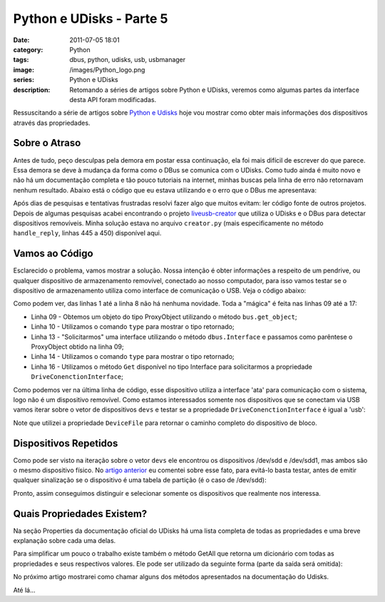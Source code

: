 Python e UDisks - Parte 5
#########################
:date: 2011-07-05 18:01
:category: Python
:tags: dbus, python, udisks, usb, usbmanager
:image: /images/Python_logo.png
:series: Python e UDisks
:description: Retomando a séries de artigos sobre Python e UDisks, veremos como algumas partes da interface desta API foram modificadas.

Ressuscitando a série de artigos sobre `Python e Udisks`_ hoje vou mostrar como obter mais informações dos dispositivos através das propriedades.

.. image:: {filename}/images/python.png
        :target: {filename}/images/python.png
        :align: center
        :alt: Python Logo

Sobre o Atraso
--------------

Antes de tudo, peço desculpas pela demora em postar essa continuação, ela foi mais difícil de escrever do que parece. Essa demora se deve à mudança da forma como o DBus se comunica com o UDisks. Como tudo ainda é muito novo e não há um documentação completa e tão pouco tutoriais na internet, minhas buscas pela linha de erro não retornavam nenhum resultado. Abaixo está o código que eu estava utilizando e o erro que o DBus me apresentava:

.. more

.. code-block:: python
    :linenos: table

    >>> import dbus
    >>>
    >>> bus = dbus.SystemBus()
    >>> proxy = bus.get_object("org.freedesktop.UDisks",
    ...    "/org/freedesktop/UDisks")
    ...
    >>> iface = dbus.Interface(proxy, "org.freedesktop.UDisks")
    >>>
    >>> devs = iface.EnumerateDevices()
    >>> print devs
    >>>
    >>> device = devs[14]
    >>> volume_obj = bus.get_object("org.freedesktop.UDisks", device)
    >>> volume = dbus.Interface(volume_obj, "org.freedesktop.UDisks.Device")
    >>> volume_obj.Get('','DriveConnectionInterface')
    dbus.exceptions.DBusException: org.freedesktop.DBus.Error.AccessDenied:
    Rejected send message, 4 matched rules; type="method_call", sender=":1.60"
    (uid=1000 pid=19165 comm="/usr/bin/python2 ./test-me ") interface="(unset)"
    member="Get" error name="(unset)" requested_reply="0" destination=":1.19"
    (uid=0 pid=1010 comm="/usr/lib/udisks/udisks-daemon ")

.. role:: strike

Após dias de pesquisas e tentativas frustradas resolvi fazer algo que muitos evitam: ler código fonte de outros projetos. Depois de algumas pesquisas acabei encontrando o projeto `liveusb-creator`_ que utiliza o UDisks e o DBus para detectar dispositivos removíveis. Minha solução estava no arquivo ``creator.py`` (mais especificamente no método ``handle_reply``, linhas 445 a 450) :strike:`disponível aqui`.

Vamos ao Código
---------------

Esclarecido o problema, vamos mostrar a solução. Nossa intenção é obter informações a respeito de um pendrive, ou qualquer dispositivo de armazenamento removível, conectado ao nosso computador, para isso vamos testar se o dispositivo de armazenamento utiliza como interface de comunicação o USB. Veja o código abaixo:

.. code-block:: python
    :linenos: table

    >>> import dbus
    >>>
    >>> bus = dbus.SystemBus()
    >>> proxy = bus.get_object("org.freedesktop.UDisks",
    ...     "/org/freedesktop/UDisks")
    ...
    >>> iface = dbus.Interface(proxy, "org.freedesktop.UDisks")
    >>>
    >>> devs = iface.EnumerateDevices()
    >>>
    >>> dev_obj = bus.get_object("org.freedesktop.UDisks", devs[0])
    >>> type(dev_obj)
    <class 'dbus.proxies.ProxyObject'>
    >>>
    >>> dev = dbus.Interface(dev_obj, "org.freedesktop.DBus.Properties")
    >>> type(dev_obj)
    <class 'dbus.proxies.Interface'>
    >>> print dev.Get('', 'DriveConnectionInterface')
    ata

Como podem ver, das linhas 1 até a linha 8 não há nenhuma novidade. Toda a "mágica" é feita nas linhas 09 até a 17:

-  Linha 09 - Obtemos um objeto do tipo ProxyObject utilizando o método
   ``bus.get_object``;
-  Linha 10 - Utilizamos o comando ``type`` para mostrar o tipo
   retornado;
-  Linha 13 - "Solicitarmos" uma interface utilizando o método
   ``dbus.Interface`` e passamos como parêntese o ProxyObject obtido na
   linha 09;
-  Linha 14 - Utilizamos o comando ``type`` para mostrar o tipo
   retornado;
-  Linha 16 - Utilizamos o método ``Get`` disponível no tipo Interface
   para solicitarmos a propriedade ``DriveConenctionInterface``;

Como podemos ver na última linha de código, esse dispositivo utiliza a interface 'ata' para comunicação com o sistema, logo não é um dispositivo removível. Como estamos interessados somente nos dispositivos que se conectam via USB vamos iterar sobre o vetor de dispositivos ``devs`` e testar se a propriedade ``DriveConenctionInterface`` é igual a 'usb':

.. code-block:: python
    :linenos: table

    >>> for dev in devs:
    ...     dev_obj = bus.get_object("org.freedesktop.UDisks", dev)
    ...     dev = dbus.Interface(dev_obj, "org.freedesktop.DBus.Properties")
    ...     if str(dev.Get('', 'DriveConnectionInterface')) == 'usb':
    ...         nome = str(dev.Get('', 'DeviceFile'))
    ...         print 'Dispositivo de armazenamento: ' + nome
    Dispositivo de armazenamento: /dev/sdd
    Dispositivo de armazenamento: /dev/sdd1

Note que utilizei a propriedade ``DeviceFile`` para retornar o caminho completo do dispositivo de bloco.

Dispositivos Repetidos
----------------------

Como pode ser visto na iteração sobre o vetor ``devs`` ele encontrou os dispositivos /dev/sdd e /dev/sdd1, mas ambos são o mesmo dispositivo físico. No `artigo anterior`_ eu comentei sobre esse fato, para evitá-lo basta testar, antes de emitir qualquer sinalização se o dispositivo é uma tabela de partição (é o caso de /dev/sdd):

.. code-block:: python
    :linenos: table

    >>> for dev in devs:
    ...     dev_obj = bus.get_object("org.freedesktop.UDisks", dev)
    ...     dev = dbus.Interface(dev_obj, "org.freedesktop.DBus.Properties")
    ...     if bool(dev.Get('', 'DeviceIsPartitionTable')):
    ...         continue
    ...     if str(dev.Get('', 'DriveConnectionInterface')) == 'usb':
    ...         nome = str(dev.Get('', 'DeviceFile'))
    ...         print 'Dispositivo de armazenamento: ' + nome
    Dispositivo de armazenamento: /dev/sdd1

Pronto, assim conseguimos distinguir e selecionar somente os dispositivos que realmente nos interessa.

Quais Propriedades Existem?
---------------------------

Na seção Properties da documentação oficial do UDisks há uma lista completa de todas as propriedades e uma breve explanação sobre cada uma delas.

Para simplificar um pouco o trabalho existe também o método GetAll que retorna um dicionário com todas as propriedades e seus respectivos valores. Ele pode ser utilizado da seguinte forma (parte da saída será omitida):

.. code-block:: python
    :linenos: table

    >>> dev_obj = bus.get_object("org.freedesktop.UDisks", devs[15])
    >>> dev = dbus.Interface(dev_obj, "org.freedesktop.DBus.Properties")
    >>> dados = dev.GetAll('')
    >>> for i in dados: print i+': '+str(dados[i])
    ...
    DeviceIsMounted: 1
    LinuxLvm2PVNumMetadataAreas: 0
    LinuxLvm2LVGroupUuid:
    LinuxLoopFilename:
    LinuxDmmpComponentHolder: /
    DeviceIsPartitionTable: 0
    (...)
    DriveVendor: Kingston
    (...)
    IdLabel: MAGNUN
    (...)
    IdVersion: FAT32
    DriveSerial: 001CC0EC34C8F071A645131E
    (...)
    DeviceSize: 16011330048
    (...)
    DriveModel: DataTraveler G3
    (...)
    DriveConnectionInterface: usb
    DriveRevision: 1.00
    LinuxLvm2LVGroupName:
    PartitionType: 0x0b
    PartitionSize: 16011330048
    (...)
    DriveConnectionSpeed: 480000000
    (...)

No próximo artigo mostrarei como chamar alguns dos métodos apresentados na documentação do Udisks.

Até lá...

.. _Python e Udisks: /pt/series/python-e-udisks/
.. _|image1|: {filename}/images/python.png
.. _liveusb-creator: https://fedorahosted.org/liveusb-creator/
.. _artigo anterior: /pt/python-e-udisks-parte-4/

